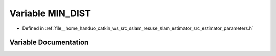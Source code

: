 .. _exhale_variable_slam__estimator_2src_2estimator_2parameters_8h_1adbdeebdca87757b0176200a04cccf2e2:

Variable MIN_DIST
=================

- Defined in :ref:`file__home_handuo_catkin_ws_src_sslam_resuse_slam_estimator_src_estimator_parameters.h`


Variable Documentation
----------------------


.. doxygenvariable:: MIN_DIST
